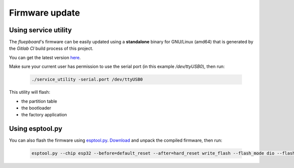 Firmware update
===============

Using service utility
---------------------

The *fluepboard*'s firmware can be easily updated using a **standalone** binary for GNU/Linux (amd64) that is generated by the *Gitlab CI* build process of this project.

You can get the latest version `here`_.

Make sure your current user has permission to use the serial port (in this example `/dev/ttyUSB0`), then run:

    .. code:: bash

        ./service_utility -serial.port /dev/ttyUSB0

This utility will flash:

* the partition table
* the bootloader
* the factory application


Using esptool.py
----------------

You can also flash the firmware using `esptool.py`_. `Download`_ and unpack the compiled firmware, then run:

    .. code:: bash

        esptool.py --chip esp32 --before=default_reset --after=hard_reset write_flash --flash_mode dio --flash_freq 40m --flash_size 4MB 0x8000 partition_table/partition-table.bin 0x1000 bootloader/bootloader.bin 0x10000 flipdot-firmware.bin

.. _here: https://gitlab.com/fluepke/fluepdot/-/jobs/artifacts/master/raw/software/service_utility/service_utility?job=build_service_utility
.. _esptool.py: https://github.com/espressif/esptool
.. _Download: https://gitlab.com/fluepke/fluepdot/-/jobs/artifacts/master/download?job=build_esp32_image

